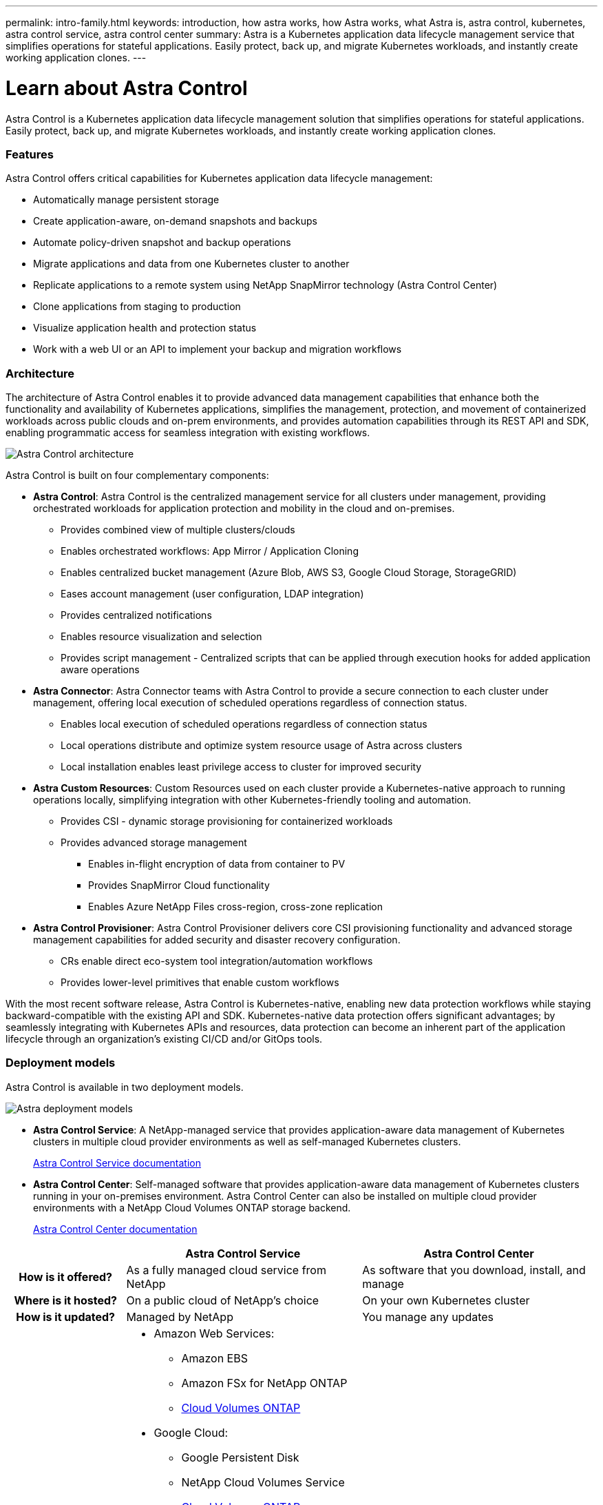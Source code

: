 ---
permalink: intro-family.html
keywords: introduction, how astra works, how Astra works, what Astra is, astra control, kubernetes, astra control service, astra control center
summary: Astra is a Kubernetes application data lifecycle management service that simplifies operations for stateful applications. Easily protect, back up, and migrate Kubernetes workloads, and instantly create working application clones.
---

= Learn about Astra Control
:hardbreaks:
:icons: font
:imagesdir: ./media/

[.lead]
////
The NetApp Astra product family provides application data management and storage for cloud native applications.

Astra offerings include:

* *Astra Control*: Use application-aware, data management tools that manage, protect, and move Kubernetes workloads in both public clouds and on-premises.​
** *Astra Control Service*: Use a service managed by NetApp for data management of Kubernetes workloads in public clouds.
** *Astra Control Center*: Use self-managed software for data management of on-premises Kubernetes workloads.
//* *Astra Data Store*: Use a Kubernetes-native shared file service for container and VM workloads for enterprise data management.
* *Astra Trident*: Use Container Storage Interface (CSI) compliant storage provisioning and management for Kubernetes workloads with NetApp storage providers.


//The following image shows the Astra portfolio.
//image:astra-product-family.png[Astra product family]

////

//== Astra Control
Astra Control is a Kubernetes application data lifecycle management solution that simplifies operations for stateful applications. Easily protect, back up, and migrate Kubernetes workloads, and instantly create working application clones.


=== Features

Astra Control offers critical capabilities for Kubernetes application data lifecycle management:

* Automatically manage persistent storage
* Create application-aware, on-demand snapshots and backups
* Automate policy-driven snapshot and backup operations
* Migrate applications and data from one Kubernetes cluster to another
* Replicate applications to a remote system using NetApp SnapMirror technology (Astra Control Center)
* Clone applications from staging to production
* Visualize application health and protection status
* Work with a web UI or an API to implement your backup and migration workflows

=== Architecture
The architecture of Astra Control enables it to provide advanced data management capabilities that enhance both the functionality and availability of Kubernetes applications, simplifies the management, protection, and movement of containerized workloads across public clouds and on-prem environments, and provides automation capabilities through its REST API and SDK, enabling programmatic access for seamless integration with existing workflows.

image:astra-family-architecture-v1_IEOPS-1558.png[Astra Control architecture]

Astra Control is built on four complementary components:

* *Astra Control*: Astra Control is the centralized management service for all clusters under management, providing orchestrated workloads for application protection and mobility in the cloud and on-premises.
** Provides combined view of multiple clusters/clouds
** Enables orchestrated workflows: App Mirror / Application Cloning
** Enables centralized bucket management (Azure Blob, AWS S3, Google Cloud Storage, StorageGRID)
** Eases account management (user configuration, LDAP integration)
** Provides centralized notifications
** Enables resource visualization and selection
** Provides script management - Centralized scripts that can be applied through execution hooks for added application aware operations
* *Astra Connector*: Astra Connector teams with Astra Control to provide a secure connection to each cluster under management, offering local execution of scheduled operations regardless of connection status.
** Enables local execution of scheduled operations regardless of connection status
** Local operations distribute and optimize system resource usage of Astra across clusters
** Local installation enables least privilege access to cluster for improved security
* *Astra Custom Resources*: Custom Resources used on each cluster provide a Kubernetes-native approach to running operations locally, simplifying integration with other Kubernetes-friendly tooling and automation. 
** Provides CSI - dynamic storage provisioning for containerized workloads
** Provides advanced storage management
*** Enables in-flight encryption of data from container to PV
*** Provides SnapMirror Cloud functionality
*** Enables Azure NetApp Files cross-region, cross-zone replication
* *Astra Control Provisioner*: Astra Control Provisioner delivers core CSI provisioning functionality and advanced storage management capabilities for added security and disaster recovery configuration.
** CRs enable direct eco-system tool integration/automation workflows
** Provides lower-level primitives that enable custom workflows

With the most recent software release, Astra Control is Kubernetes-native, enabling new data protection workflows while staying backward-compatible with the existing API and SDK. Kubernetes-native data protection offers significant advantages; by seamlessly integrating with Kubernetes APIs and resources, data protection can become an inherent part of the application lifecycle through an organization's existing CI/CD and/or GitOps tools.

=== Deployment models
Astra Control is available in two deployment models.

image:astra-architecture-diagram-v6.png[Astra deployment  models]

* *Astra Control Service*: A NetApp-managed service that provides application-aware data management of Kubernetes clusters in multiple cloud provider environments as well as self-managed Kubernetes clusters.
+
https://docs.netapp.com/us-en/astra/index.html[Astra Control Service documentation^]
* *Astra Control Center*: Self-managed software that provides application-aware data management of Kubernetes clusters running in your on-premises environment. Astra Control Center can also be installed on multiple cloud provider environments with a NetApp Cloud Volumes ONTAP storage backend.
+
https://docs.netapp.com/us-en/astra-control-center/[Astra Control Center documentation^]

[cols=3*,options="header",cols="1h,2a,2a"]
|===
|
| Astra Control Service
| Astra Control Center
| How is it offered? | As a fully managed cloud service from NetApp | As software that you download, install, and manage
| Where is it hosted? | On a public cloud of NetApp's choice | On your own Kubernetes cluster
| How is it updated? | Managed by NetApp | You manage any updates
| What is the storage backend support? | * Amazon Web Services: 
** Amazon EBS 
** Amazon FSx for NetApp ONTAP 
** link:https://docs.netapp.com/us-en/cloud-manager-cloud-volumes-ontap/task-getting-started-aws.html[Cloud Volumes ONTAP^]
* Google Cloud: 
** Google Persistent Disk 
** NetApp Cloud Volumes Service 
** link:https://docs.netapp.com/us-en/cloud-manager-cloud-volumes-ontap/task-getting-started-gcp.html[Cloud Volumes ONTAP^]
* Microsoft Azure: 
** Azure Managed Disks 
** Azure NetApp Files 
** link:https://docs.netapp.com/us-en/cloud-manager-cloud-volumes-ontap/task-getting-started-azure.html[Cloud Volumes ONTAP^] 
* Self-managed clusters:
** Amazon EBS
** Google Persistent Disk
** Azure Managed Disks
** link:https://docs.netapp.com/us-en/cloud-manager-cloud-volumes-ontap/concept-overview-cvo.html[Cloud Volumes ONTAP^] | * NetApp ONTAP AFF and FAS systems 
* link:https://docs.netapp.com/us-en/cloud-manager-cloud-volumes-ontap/concept-overview-cvo.html[Cloud Volumes ONTAP^]
|===


//| What are the app data management capabilities? | Same capabilities on both platforms with exceptions to backend storage or to external services | Same capabilities on both platforms with exceptions to backend storage or to external services

//Astra Data Store is a distributed parallel file system that delivers scalable and shared file and block data services native to a Kubernetes cluster with enterprise data management capabilities.

//Astra Data Store includes these key features:

//* Is packaged and delivered as software
//* Runs on third party commodity hardware
//* Provides a common data plane for traditional and cloud-native applications

//https://docs.netapp.com/us-en/astra-data-store/[Astra Data Store documentation^]

== Astra Trident

Astra Trident is NetApp’s open source implementation of a Kubernetes Container Storage Interface (CSI) driver​. Astra Trident provides orchestration and data connectivity for Kubernetes applications​.

https://docs.netapp.com/us-en/trident/index.html[Astra Trident documentation^]



== For more information

* https://docs.netapp.com/us-en/astra/index.html[Astra Control Service documentation^]
* https://docs.netapp.com/us-en/astra-control-center/[Astra Control Center documentation^]
* https://docs.netapp.com/us-en/trident/index.html[Astra Trident documentation^]
* https://docs.netapp.com/us-en/astra-automation/index.html[Astra Control API^]
* https://docs.netapp.com/us-en/cloudinsights/[Cloud Insights documentation^]
* https://docs.netapp.com/us-en/ontap/index.html[ONTAP documentation^]

